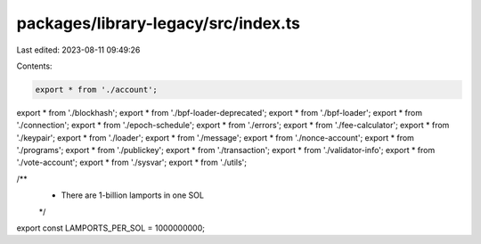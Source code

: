 packages/library-legacy/src/index.ts
====================================

Last edited: 2023-08-11 09:49:26

Contents:

.. code-block:: ts

    export * from './account';
export * from './blockhash';
export * from './bpf-loader-deprecated';
export * from './bpf-loader';
export * from './connection';
export * from './epoch-schedule';
export * from './errors';
export * from './fee-calculator';
export * from './keypair';
export * from './loader';
export * from './message';
export * from './nonce-account';
export * from './programs';
export * from './publickey';
export * from './transaction';
export * from './validator-info';
export * from './vote-account';
export * from './sysvar';
export * from './utils';

/**
 * There are 1-billion lamports in one SOL
 */
export const LAMPORTS_PER_SOL = 1000000000;


